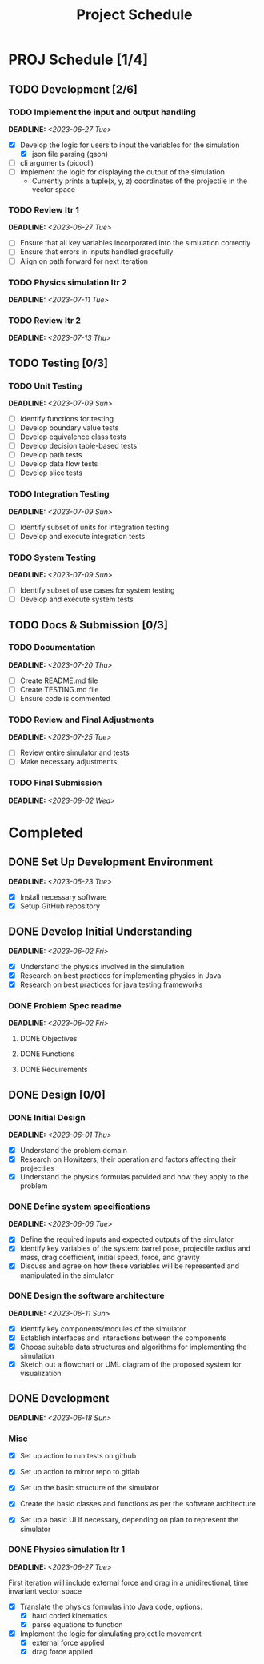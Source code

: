 #+title: Project Schedule
#+OPTIONS: p:t

* PROJ Schedule [1/4]

** TODO Development [2/6]

*** TODO Implement the input and output handling
DEADLINE: <2023-06-27 Tue>
- [X] Develop the logic for users to input the variables for the simulation
  - [X] json file parsing (gson)
- [ ] cli arguments (picocli)
- [ ] Implement the logic for displaying the output of the simulation
  - Currently prints a tuple(x, y, z) coordinates of the projectile in the vector space

*** TODO Review Itr 1
DEADLINE: <2023-06-27 Tue>
- [ ] Ensure that all key variables incorporated into the simulation correctly
- [ ] Ensure that errors in inputs handled gracefully
- [ ] Align on path forward for next iteration

*** TODO Physics simulation Itr 2
DEADLINE: <2023-07-11 Tue>

*** TODO Review Itr 2
DEADLINE: <2023-07-13 Thu>


** TODO Testing [0/3]

*** TODO Unit Testing
DEADLINE: <2023-07-09 Sun>
- [ ] Identify functions for testing
- [ ] Develop boundary value tests
- [ ] Develop equivalence class tests
- [ ] Develop decision table-based tests
- [ ] Develop path tests
- [ ] Develop data flow tests
- [ ] Develop slice tests

*** TODO Integration Testing
DEADLINE: <2023-07-09 Sun>
- [ ] Identify subset of units for integration testing
- [ ] Develop and execute integration tests

*** TODO System Testing
DEADLINE: <2023-07-09 Sun>
- [ ] Identify subset of use cases for system testing
- [ ] Develop and execute system tests


** TODO Docs & Submission [0/3]

*** TODO Documentation
DEADLINE: <2023-07-20 Thu>
- [ ] Create README.md file
- [ ] Create TESTING.md file
- [ ] Ensure code is commented

*** TODO Review and Final Adjustments
DEADLINE: <2023-07-25 Tue>
- [ ] Review entire simulator and tests
- [ ] Make necessary adjustments

*** TODO Final Submission
DEADLINE: <2023-08-02 Wed>


* Completed

** DONE Set Up Development Environment
DEADLINE: <2023-05-23 Tue>
- [X] Install necessary software
- [X] Setup GitHub repository

** DONE Develop Initial Understanding
DEADLINE: <2023-06-02 Fri>
- [X] Understand the physics involved in the simulation
- [X] Research on best practices for implementing physics in Java
- [X] Research on best practices for java testing frameworks

*** DONE Problem Spec readme
DEADLINE: <2023-06-02 Fri>
**** DONE Objectives
**** DONE Functions
**** DONE Requirements

** DONE Design [0/0]

*** DONE Initial Design
DEADLINE: <2023-06-01 Thu>
- [X] Understand the problem domain
- [X] Research on Howitzers, their operation and factors affecting their projectiles
- [X] Understand the physics formulas provided and how they apply to the problem

*** DONE Define system specifications
DEADLINE: <2023-06-06 Tue>
- [X] Define the required inputs and expected outputs of the simulator
- [X] Identify key variables of the system: barrel pose, projectile radius and mass, drag coefficient, initial speed, force, and gravity
- [X] Discuss and agree on how these variables will be represented and manipulated in the simulator

*** DONE Design the software architecture
DEADLINE: <2023-06-11 Sun>
- [X] Identify key components/modules of the simulator
- [X] Establish interfaces and interactions between the components
- [X] Choose suitable data structures and algorithms for implementing the simulation
- [X] Sketch out a flowchart or UML diagram of the proposed system for visualization


** DONE Development
DEADLINE: <2023-06-18 Sun>
*** Misc
- [X] Set up action to run tests on github
- [X] Set up action to mirror repo to gitlab

- [X] Set up the basic structure of the simulator
- [X] Create the basic classes and functions as per the software architecture
- [X] Set up a basic UI if necessary, depending on plan to represent the simulator

*** DONE Physics simulation Itr 1
DEADLINE: <2023-06-27 Tue>
First iteration will include external force and drag in a unidirectional, time invariant vector space
- [X] Translate the physics formulas into Java code, options:
  - [X] hard coded kinematics
  - [X] parse equations to function
- [X] Implement the logic for simulating projectile movement
  - [X] external force applied
  - [X] drag force applied
